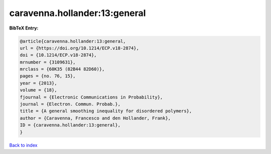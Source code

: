 caravenna.hollander:13:general
==============================

.. :cite:t:`caravenna.hollander:13:general`

.. bibliography:: ../../All.bib

**BibTeX Entry:**

.. code-block:: bibtex

   @article{caravenna.hollander:13:general,
   url = {https://doi.org/10.1214/ECP.v18-2874},
   doi = {10.1214/ECP.v18-2874},
   mrnumber = {3109631},
   mrclass = {60K35 (82B44 82D60)},
   pages = {no. 76, 15},
   year = {2013},
   volume = {18},
   fjournal = {Electronic Communications in Probability},
   journal = {Electron. Commun. Probab.},
   title = {A general smoothing inequality for disordered polymers},
   author = {Caravenna, Francesco and den Hollander, Frank},
   ID = {caravenna.hollander:13:general},
   }

`Back to index <../index>`_
